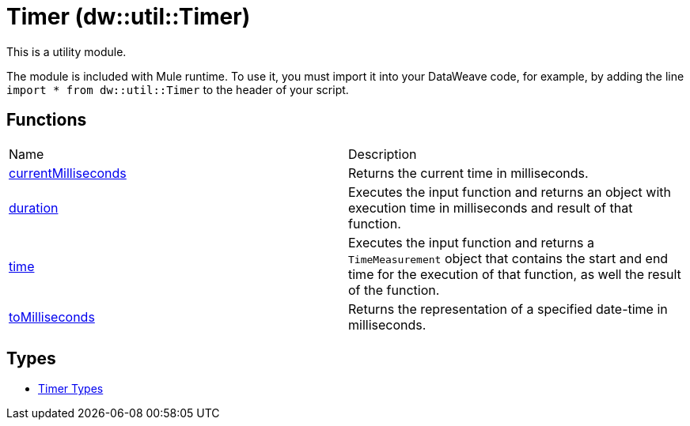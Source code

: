 = Timer (dw::util::Timer)

This is a utility module.

The module is included with Mule runtime. To use it, you must import it into
your DataWeave code, for example, by adding the line
`import * from dw::util::Timer` to the header of your script.

== Functions
|===
| Name  | Description
| xref:dw-timer-functions-currentmilliseconds.adoc[currentMilliseconds] | Returns the current time in milliseconds.
| xref:dw-timer-functions-duration.adoc[duration] | Executes the input function and returns an object with execution time in
milliseconds and result of that function.
| xref:dw-timer-functions-time.adoc[time] | Executes the input function and returns a `TimeMeasurement` object that
contains the start and end time for the execution of that function, as well
the result of the function.
| xref:dw-timer-functions-tomilliseconds.adoc[toMilliseconds] | Returns the representation of a specified date-time in milliseconds.
|===

== Types
* xref:dw-timer-types.adoc[Timer Types]


